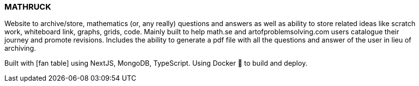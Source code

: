 === MATHRUCK ===
:icons: font

Website to archive/store, mathematics (or, any really) questions and answers as well as ability to store related ideas like 
scratch work, whiteboard link, graphs, grids, code. Mainly built to help math.se and artofproblemsolving.com users catalogue 
their journey and promote revisions. Includes the ability to generate a pdf file with all the questions and answer of the user 
in lieu of archiving.

Built with icon:fan-table[] using NextJS, MongoDB, TypeScript. Using Docker 🐳 to build and deploy. 